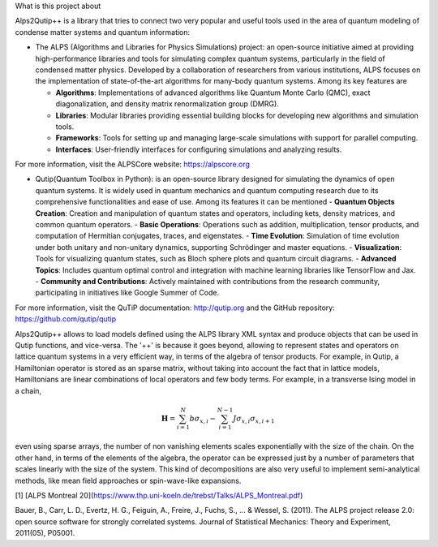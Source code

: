 What is this project about


Alps2Qutip++ is a library that tries to connect two very popular and useful tools used in the area of quantum modeling of condense matter systems and quantum information:

* The ALPS (Algorithms and Libraries for Physics Simulations) project: an open-source initiative aimed at providing high-performance libraries and tools for simulating complex quantum systems, particularly in the field of condensed matter physics. Developed by a collaboration of researchers from various institutions, ALPS focuses on the implementation of state-of-the-art algorithms for many-body quantum systems. Among its key features are

  - **Algorithms**: Implementations of advanced algorithms like Quantum Monte Carlo (QMC), exact diagonalization, and density matrix renormalization group (DMRG).
  - **Libraries**: Modular libraries providing essential building blocks for developing new algorithms and simulation tools.
  - **Frameworks**: Tools for setting up and managing large-scale simulations with support for parallel computing.
  - **Interfaces**: User-friendly interfaces for configuring simulations and analyzing results.

For more information, visit the ALPSCore website: https://alpscore.org


* Qutip(Quantum Toolbox in Python):  is an open-source library designed for simulating the dynamics of open quantum systems. It is widely used in quantum mechanics and quantum computing research due to its comprehensive functionalities and ease of use. Among its features it can be mentioned
  - **Quantum Objects Creation**: Creation and manipulation of quantum states and operators, including kets, density matrices, and common quantum operators.
  - **Basic Operations**: Operations such as addition, multiplication, tensor products, and computation of Hermitian conjugates, traces, and eigenstates.
  - **Time Evolution**: Simulation of time evolution under both unitary and non-unitary dynamics, supporting Schrödinger and master equations.
  - **Visualization**: Tools for visualizing quantum states, such as Bloch sphere plots and quantum circuit diagrams.
  - **Advanced Topics**: Includes quantum optimal control and integration with machine learning libraries like TensorFlow and Jax.
  - **Community and Contributions**: Actively maintained with contributions from the research community, participating in initiatives like Google Summer of Code.

For more information, visit the QuTiP documentation: http://qutip.org and the GitHub repository: https://github.com/qutip/qutip



Alps2Qutip++ allows to load models defined using the ALPS library XML syntax and produce objects that can be used in Qutip functions, and vice-versa. The '++' is because it goes beyond, allowing to represent states and operators on lattice quantum systems in a very efficient way, in terms of the algebra of tensor products. For example, in Qutip, a Hamiltonian operator is stored as an sparse matrix, without taking into account the fact that in lattice models, Hamiltonians are linear combinations of local operators and few body terms. For example, in a transverse Ising model in a chain,

.. math::

   {\mathbf H}=\sum_{i=1}^{N} b \sigma_{x,i} - \sum_{i=1}^{N-1} J \sigma_{x,i}\sigma_{x,i+1}

even using sparse arrays, the number of non vanishing elements scales exponentially with the size of the chain. On the other hand, in terms of the elements of the algebra, the operator can be expressed just by a number of parameters that scales linearly with the size of the system. This kind of decompositions are also very useful to implement semi-analytical methods, like mean field approaches or spin-wave-like expansions. 


[1] [ALPS Montreal 20](https://www.thp.uni-koeln.de/trebst/Talks/ALPS_Montreal.pdf)

Bauer, B., Carr, L. D., Evertz, H. G., Feiguin, A., Freire, J., Fuchs, S., ... & Wessel, S. (2011). The ALPS project release 2.0: open source software for strongly correlated systems. Journal of Statistical Mechanics: Theory and Experiment, 2011(05), P05001.
